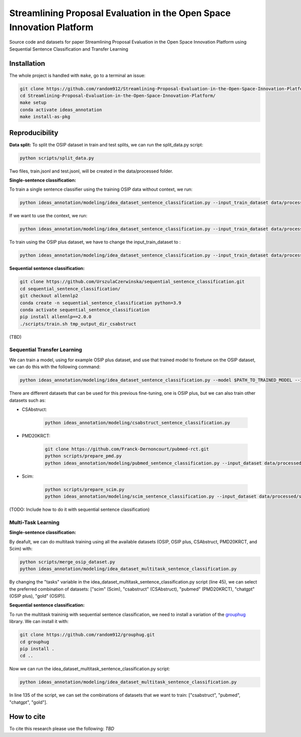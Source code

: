 ===============================
Streamlining Proposal Evaluation in the Open Space Innovation Platform
===============================

|PyPI pyversions|

Source code and datasets for paper Streamlining Proposal Evaluation in the Open Space Innovation Platform using Sequential Sentence Classification and Transfer Learning

Installation
------------

The whole project is handled with ``make``, go to a terminal an issue:

.. code:: bash

   git clone https://github.com/random912/Streamlining-Proposal-Evaluation-in-the-Open-Space-Innovation-Platform.git
   cd Streamlining-Proposal-Evaluation-in-the-Open-Space-Innovation-Platform/
   make setup
   conda activate ideas_annotation
   make install-as-pkg

Reproducibility
---------------
**Data split:**
To split the OSIP dataset in train and test splits, we can run the split_data.py script:

.. code:: bash

   python scripts/split_data.py

Two files, train.jsonl and test.jsonl, will be created in the data/processed folder.

**Single-sentence classification:**

To train a single sentence classifier using the training OSIP data without context, we run:

.. code:: bash

   python ideas_annotation/modeling/idea_dataset_sentence_classification.py --input_train_dataset data/processed/train.jsonl --input_test_dataset data/processed/test.jsonl

If we want to use the context, we run:

.. code:: bash

   python ideas_annotation/modeling/idea_dataset_sentence_classification.py --input_train_dataset data/processed/train.jsonl --input_test_dataset data/processed/test.jsonl --use_context

To train using the OSIP plus dataset, we have to change the input_train_dataset to :

.. code:: bash

   python ideas_annotation/modeling/idea_dataset_sentence_classification.py --input_train_dataset data/processed/osip_plus.jsonl --input_test_dataset data/processed/test.jsonl --use_context

**Sequential sentence classification:**

.. code:: bash

   git clone https://github.com/UrszulaCzerwinska/sequential_sentence_classification.git
   cd sequential_sentence_classification/
   git checkout allennlp2
   conda create -n sequential_sentence_classification python=3.9
   conda activate sequential_sentence_classification
   pip install allennlp==2.0.0
   ./scripts/train.sh tmp_output_dir_csabstruct

(TBD)

Sequential Transfer Learning
~~~~~~~~~~~~~~~~~~~~~
We can train a model, using for example OSIP plus dataset, and use that trained model to finetune on the OSIP dataset, we can do this with the following command:

.. code:: bash

   python ideas_annotation/modeling/idea_dataset_sentence_classification.py --model $PATH_TO_TRAINED_MODEL --input_train_dataset data/processed/train.jsonl --input_test_dataset data/processed/test.jsonl --use_context

There are different datasets that can be used for this previous fine-tuning, one is OSIP plus, but we can also train other datasets such as: 

- CSAbstruct:

   .. code:: bash
   
      python ideas_annotation/modeling/csabstruct_sentence_classification.py

- PMD20KRCT:

   .. code:: bash

      git clone https://github.com/Franck-Dernoncourt/pubmed-rct.git
      python scripts/prepare_pmd.py
      python ideas_annotation/modeling/pubmed_sentence_classification.py --input_dataset data/processed/pubmed-20k-rct

- Scim:

   .. code:: bash

      python scripts/prepare_scim.py
      python ideas_annotation/modeling/scim_sentence_classification.py --input_dataset data/processed/scim

(TODO: Include how to do it with sequential sentence classification)

Multi-Task Learning
~~~~~~~~~~~~~~~~~~~~~
**Single-sentence classification:**

By deafult, we can do multitask training using all the available datasets (OSIP, OSIP plus, CSAbstruct, PMD20KRCT, and Scim) with:

.. code:: bash

   python scripts/merge_osip_dataset.py
   python ideas_annotation/modeling/idea_dataset_multitask_sentence_classification.py

By changing the "tasks" variable in the idea_dataset_multitask_sentence_classification.py script (line 45), we can select the preferred combination of datasets: ["scim" (Scim), "csabstruct" (CSAbstruct), "pubmed" (PMD20KRCT), "chatgpt" (OSIP plus), "gold" (OSIP)].

**Sequential sentence classification:**

To run the multitask traininig with sequential sentence classification, we need to install a variation of the `grouphug <https://github.com/sanderland/grouphug>`_ library. We can install it with:

.. code:: bash

   git clone https://github.com/random912/grouphug.git
   cd grouphug
   pip install .
   cd ..

Now we can run the idea_dataset_multitask_sentence_classification.py script:

.. code:: bash

   python ideas_annotation/modeling/idea_dataset_multitask_sentence_classification.py

In line 135 of the script, we can set the combinations of datasets that we want to train: ["csabstruct", "pubmed", "chatgpt", "gold"].

How to cite
-----------

To cite this research please use the following: `TBD`


.. |PyPI pyversions| image:: https://badgen.net/pypi/python/black
   :target: https://www.python.org/
